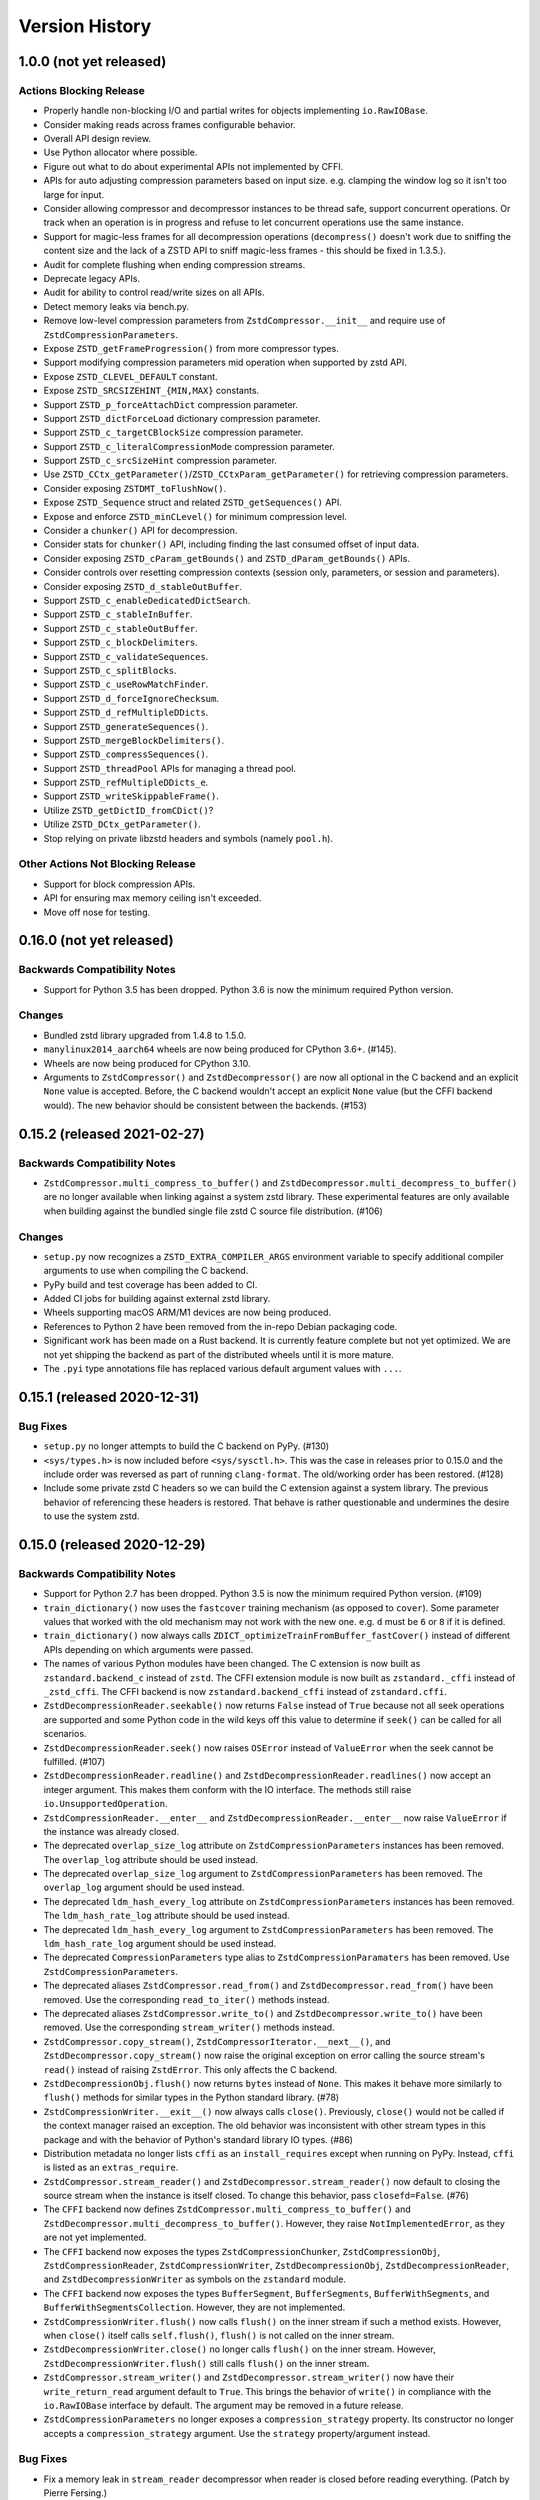 .. _news:

===============
Version History
===============

1.0.0 (not yet released)
========================

Actions Blocking Release
------------------------

* Properly handle non-blocking I/O and partial writes for objects implementing
  ``io.RawIOBase``.
* Consider making reads across frames configurable behavior.
* Overall API design review.
* Use Python allocator where possible.
* Figure out what to do about experimental APIs not implemented by CFFI.
* APIs for auto adjusting compression parameters based on input size. e.g.
  clamping the window log so it isn't too large for input.
* Consider allowing compressor and decompressor instances to be thread safe,
  support concurrent operations. Or track when an operation is in progress and
  refuse to let concurrent operations use the same instance.
* Support for magic-less frames for all decompression operations (``decompress()``
  doesn't work due to sniffing the content size and the lack of a ZSTD API to
  sniff magic-less frames - this should be fixed in 1.3.5.).
* Audit for complete flushing when ending compression streams.
* Deprecate legacy APIs.
* Audit for ability to control read/write sizes on all APIs.
* Detect memory leaks via bench.py.
* Remove low-level compression parameters from ``ZstdCompressor.__init__`` and
  require use of ``ZstdCompressionParameters``.
* Expose ``ZSTD_getFrameProgression()`` from more compressor types.
* Support modifying compression parameters mid operation when supported by
  zstd API.
* Expose ``ZSTD_CLEVEL_DEFAULT`` constant.
* Expose ``ZSTD_SRCSIZEHINT_{MIN,MAX}`` constants.
* Support ``ZSTD_p_forceAttachDict`` compression parameter.
* Support ``ZSTD_dictForceLoad`` dictionary compression parameter.
* Support ``ZSTD_c_targetCBlockSize`` compression parameter.
* Support ``ZSTD_c_literalCompressionMode`` compression parameter.
* Support ``ZSTD_c_srcSizeHint`` compression parameter.
* Use ``ZSTD_CCtx_getParameter()``/``ZSTD_CCtxParam_getParameter()`` for retrieving
  compression parameters.
* Consider exposing ``ZSTDMT_toFlushNow()``.
* Expose ``ZSTD_Sequence`` struct and related ``ZSTD_getSequences()`` API.
* Expose and enforce ``ZSTD_minCLevel()`` for minimum compression level.
* Consider a ``chunker()`` API for decompression.
* Consider stats for ``chunker()`` API, including finding the last consumed
  offset of input data.
* Consider exposing ``ZSTD_cParam_getBounds()`` and
  ``ZSTD_dParam_getBounds()`` APIs.
* Consider controls over resetting compression contexts (session only, parameters,
  or session and parameters).
* Consider exposing ``ZSTD_d_stableOutBuffer``.
* Support ``ZSTD_c_enableDedicatedDictSearch``.
* Support ``ZSTD_c_stableInBuffer``.
* Support ``ZSTD_c_stableOutBuffer``.
* Support ``ZSTD_c_blockDelimiters``.
* Support ``ZSTD_c_validateSequences``.
* Support ``ZSTD_c_splitBlocks``.
* Support ``ZSTD_c_useRowMatchFinder``.
* Support ``ZSTD_d_forceIgnoreChecksum``.
* Support ``ZSTD_d_refMultipleDDicts``.
* Support ``ZSTD_generateSequences()``.
* Support ``ZSTD_mergeBlockDelimiters()``.
* Support ``ZSTD_compressSequences()``.
* Support ``ZSTD_threadPool`` APIs for managing a thread pool.
* Support ``ZSTD_refMultipleDDicts_e``.
* Support ``ZSTD_writeSkippableFrame()``.
* Utilize ``ZSTD_getDictID_fromCDict()``?
* Utilize ``ZSTD_DCtx_getParameter()``.
* Stop relying on private libzstd headers and symbols (namely ``pool.h``).

Other Actions Not Blocking Release
---------------------------------------

* Support for block compression APIs.
* API for ensuring max memory ceiling isn't exceeded.
* Move off nose for testing.

0.16.0 (not yet released)
=========================

Backwards Compatibility Notes
-----------------------------

* Support for Python 3.5 has been dropped. Python 3.6 is now the
  minimum required Python version.

Changes
-------

* Bundled zstd library upgraded from 1.4.8 to 1.5.0.
* ``manylinux2014_aarch64`` wheels are now being produced for CPython 3.6+.
  (#145).
* Wheels are now being produced for CPython 3.10.
* Arguments to ``ZstdCompressor()`` and ``ZstdDecompressor()`` are now all
  optional in the C backend and an explicit ``None`` value is accepted. Before,
  the C backend wouldn't accept an explicit ``None`` value (but the CFFI
  backend would). The new behavior should be consistent between the backends.
  (#153)

0.15.2 (released 2021-02-27)
============================

Backwards Compatibility Notes
-----------------------------

* ``ZstdCompressor.multi_compress_to_buffer()`` and
  ``ZstdDecompressor.multi_decompress_to_buffer()`` are no longer
  available when linking against a system zstd library. These
  experimental features are only available when building against the
  bundled single file zstd C source file distribution. (#106)

Changes
-------

* ``setup.py`` now recognizes a ``ZSTD_EXTRA_COMPILER_ARGS``
  environment variable to specify additional compiler arguments
  to use when compiling the C backend.
* PyPy build and test coverage has been added to CI.
* Added CI jobs for building against external zstd library.
* Wheels supporting macOS ARM/M1 devices are now being produced.
* References to Python 2 have been removed from the in-repo Debian packaging
  code.
* Significant work has been made on a Rust backend. It is currently feature
  complete but not yet optimized. We are not yet shipping the backend as part
  of the distributed wheels until it is more mature.
* The ``.pyi`` type annotations file has replaced various default argument
  values with ``...``.

0.15.1 (released 2020-12-31)
============================

Bug Fixes
---------

* ``setup.py`` no longer attempts to build the C backend on PyPy. (#130)
* ``<sys/types.h>`` is now included before ``<sys/sysctl.h>``. This was
  the case in releases prior to 0.15.0 and the include order was reversed
  as part of running ``clang-format``. The old/working order has been
  restored. (#128)
* Include some private zstd C headers so we can build the C extension against
  a system library. The previous behavior of referencing these headers is
  restored. That behave is rather questionable and undermines the desire to
  use the system zstd.

0.15.0 (released 2020-12-29)
============================

Backwards Compatibility Notes
-----------------------------

* Support for Python 2.7 has been dropped. Python 3.5 is now the
  minimum required Python version. (#109)
* ``train_dictionary()`` now uses the ``fastcover`` training mechanism
  (as opposed to ``cover``). Some parameter values that worked with the old
  mechanism may not work with the new one. e.g. ``d`` must be ``6`` or ``8``
  if it is defined.
* ``train_dictionary()`` now always calls
  ``ZDICT_optimizeTrainFromBuffer_fastCover()`` instead of different APIs
  depending on which arguments were passed.
* The names of various Python modules have been changed. The C extension
  is now built as ``zstandard.backend_c`` instead of ``zstd``. The
  CFFI extension module is now built as ``zstandard._cffi`` instead of
  ``_zstd_cffi``. The CFFI backend is now ``zstandard.backend_cffi`` instead
  of ``zstandard.cffi``.
* ``ZstdDecompressionReader.seekable()`` now returns ``False`` instead of
  ``True`` because not all seek operations are supported and some Python
  code in the wild keys off this value to determine if ``seek()`` can be
  called for all scenarios.
* ``ZstdDecompressionReader.seek()`` now raises ``OSError`` instead of
  ``ValueError`` when the seek cannot be fulfilled. (#107)
* ``ZstdDecompressionReader.readline()`` and
  ``ZstdDecompressionReader.readlines()`` now accept an integer argument.
  This makes them conform with the IO interface. The methods still raise
  ``io.UnsupportedOperation``.
* ``ZstdCompressionReader.__enter__`` and ``ZstdDecompressionReader.__enter__``
  now raise ``ValueError`` if the instance was already closed.
* The deprecated ``overlap_size_log`` attribute on ``ZstdCompressionParameters``
  instances has been removed. The ``overlap_log`` attribute should be used
  instead.
* The deprecated ``overlap_size_log`` argument to ``ZstdCompressionParameters``
  has been removed. The ``overlap_log`` argument should be used instead.
* The deprecated ``ldm_hash_every_log`` attribute on
  ``ZstdCompressionParameters`` instances has been removed. The
  ``ldm_hash_rate_log`` attribute should be used instead.
* The deprecated ``ldm_hash_every_log`` argument to
  ``ZstdCompressionParameters`` has been removed. The ``ldm_hash_rate_log``
  argument should be used instead.
* The deprecated ``CompressionParameters`` type alias to
  ``ZstdCompressionParamaters`` has been removed. Use
  ``ZstdCompressionParameters``.
* The deprecated aliases ``ZstdCompressor.read_from()`` and
  ``ZstdDecompressor.read_from()`` have been removed. Use the corresponding
  ``read_to_iter()`` methods instead.
* The deprecated aliases ``ZstdCompressor.write_to()`` and
  ``ZstdDecompressor.write_to()`` have been removed. Use the corresponding
  ``stream_writer()`` methods instead.
* ``ZstdCompressor.copy_stream()``, ``ZstdCompressorIterator.__next__()``,
  and ``ZstdDecompressor.copy_stream()`` now raise the original exception
  on error calling the source stream's ``read()`` instead of raising
  ``ZstdError``. This only affects the C backend.
* ``ZstdDecompressionObj.flush()`` now returns ``bytes`` instead of
  ``None``. This makes it behave more similarly to ``flush()`` methods
  for similar types in the Python standard library. (#78)
* ``ZstdCompressionWriter.__exit__()`` now always calls ``close()``.
  Previously, ``close()`` would not be called if the context manager
  raised an exception. The old behavior was inconsistent with other
  stream types in this package and with the behavior of Python's
  standard library IO types. (#86)
* Distribution metadata no longer lists ``cffi`` as an ``install_requires``
  except when running on PyPy. Instead, ``cffi`` is listed as an
  ``extras_require``.
* ``ZstdCompressor.stream_reader()`` and ``ZstdDecompressor.stream_reader()``
  now default to closing the source stream when the instance is itself
  closed. To change this behavior, pass ``closefd=False``. (#76)
* The ``CFFI`` backend now defines
  ``ZstdCompressor.multi_compress_to_buffer()`` and
  ``ZstdDecompressor.multi_decompress_to_buffer()``. However, they
  raise ``NotImplementedError``, as they are not yet implemented.
* The ``CFFI`` backend now exposes the types ``ZstdCompressionChunker``,
  ``ZstdCompressionObj``, ``ZstdCompressionReader``,
  ``ZstdCompressionWriter``, ``ZstdDecompressionObj``,
  ``ZstdDecompressionReader``, and ``ZstdDecompressionWriter`` as
  symbols on the ``zstandard`` module.
* The ``CFFI`` backend now exposes the types ``BufferSegment``,
  ``BufferSegments``, ``BufferWithSegments``, and
  ``BufferWithSegmentsCollection``. However, they are not implemented.
* ``ZstdCompressionWriter.flush()`` now calls ``flush()`` on the inner stream
  if such a method exists. However, when ``close()`` itself calls
  ``self.flush()``, ``flush()`` is not called on the inner stream.
* ``ZstdDecompressionWriter.close()`` no longer calls ``flush()`` on
  the inner stream. However, ``ZstdDecompressionWriter.flush()`` still
  calls ``flush()`` on the inner stream.
* ``ZstdCompressor.stream_writer()`` and ``ZstdDecompressor.stream_writer()``
  now have their ``write_return_read`` argument default to ``True``.
  This brings the behavior of ``write()`` in compliance with the
  ``io.RawIOBase`` interface by default. The argument may be removed
  in a future release.
* ``ZstdCompressionParameters`` no longer exposes a ``compression_strategy``
  property. Its constructor no longer accepts a ``compression_strategy``
  argument. Use the ``strategy`` property/argument instead.

Bug Fixes
---------

* Fix a memory leak in ``stream_reader`` decompressor when reader is closed
  before reading everything. (Patch by Pierre Fersing.)
* The C backend now properly checks for errors after calling IO methods
  on inner streams in various methods. ``ZstdCompressionWriter.write()``
  now catches exceptions when calling the inner stream's ``write()``.
  ``ZstdCompressionWriter.flush()`` on inner stream's ``write()``.
  ``ZstdCompressor.copy_stream()`` on dest stream's ``write()``.
  ``ZstdDecompressionWriter.write()`` on inner stream's ``write()``.
  ``ZstdDecompressor.copy_stream()`` on dest stream's ``write()``. (#102)

Changes
-------

* Bundled zstandard library upgraded from 1.4.5 to 1.4.8.
* The bundled zstandard library is now using the single C source file
  distribution. The 2 main header files are still present, as these are
  needed by CFFI to generate the CFFI bindings.
* ``PyBuffer`` instances are no longer checked to be C contiguous and
  have a single dimension. The former was redundant with what
  ``PyArg_ParseTuple()`` already did and the latter is not necessary
  in practice because very few extension modules create buffers with
  more than 1 dimension. (#124)
* Added Python typing stub file for the ``zstandard`` module. (#120)
* The ``make_cffi.py`` script should now respect the ``CC`` environment
  variable for locating the compiler. (#103)
* CI now properly uses the ``cffi`` backend when running all tests.
* ``train_dictionary()`` has been rewritten to use the ``fastcover`` APIs
  and to consistently call ``ZDICT_optimizeTrainFromBuffer_fastCover()``
  instead of different C APIs depending on what arguments were passed.
  The function also now accepts arguments ``f``, ``split_point``, and
  ``accel``, which are parameters unique to ``fastcover``.
* CI now tests and builds wheels for Python 3.9.
* ``zstd.c`` file renamed to ``c-ext/backend_c.c``.
* All built/installed Python modules are now in the ``zstandard``
  package. Previously, there were modules in other packages. (#115)
* C source code is now automatically formatted with ``clang-format``.
* ``ZstdCompressor.stream_writer()``, ``ZstdCompressor.stream_reader()``,
  ``ZstdDecompressor.stream_writer()``, and
  ``ZstdDecompressor.stream_reader()`` now accept a ``closefd``
  argument to control whether the underlying stream should be closed
  when the ``ZstdCompressionWriter``, ``ZstdCompressReader``,
  ``ZstdDecompressionWriter``, or ``ZstdDecompressionReader`` is closed.
  (#76)
* There is now a ``zstandard.open()`` function for returning a file
  object with zstd (de)compression. (#64)
* The ``zstandard`` module now exposes a ``backend_features``
  attribute containing a set of strings denoting optional features
  present in that backend. This can be used to sniff feature support
  by performing a string lookup instead of sniffing for API presence
  or behavior.
* Python docstrings have been moved from the C backend to the CFFI
  backend. Sphinx docs have been updated to generate API documentation
  via the CFFI backend. Documentation for Python APIs is now fully
  defined via Python docstrings instead of spread across Sphinx ReST
  files and source code.
* ``ZstdCompressionParameters`` now exposes a ``strategy`` property.
* There are now ``compress()`` and ``decompress()`` convenience functions
  on the ``zstandard`` module. These are simply wrappers around the
  corresponding APIs on ``ZstdCompressor`` and ``ZstdDecompressor``.

0.14.1 (released 2020-12-05)
============================

Changes
-------

* Python 3.9 wheels are now provided.

0.14.0 (released 2020-06-13)
============================

Backwards Compatibility Notes
-----------------------------

* This will likely be the final version supporting Python 2.7. Future
  releases will likely only work on Python 3.5+. See #109 for more
  context.
* There is a significant possibility that future versions will use
  Rust - instead of C - for compiled code. See #110 for more context.

Bug Fixes
---------

* Some internal fields of C structs are now explicitly initialized.
  (Possible fix for #105.)
* The ``make_cffi.py`` script used to build the CFFI bindings now
  calls ``distutils.sysconfig.customize_compiler()`` so compiler
  customizations (such as honoring the ``CC`` environment variable)
  are performed. Patch by @Arfrever. (#103)
* The ``make_cffi.py`` script now sets ``LC_ALL=C`` when invoking
  the preprocessor in an attempt to normalize output to ASCII. (#95)

Changes
-------

* Bundled zstandard library upgraded from 1.4.4 to 1.4.5.
* ``setup.py`` is now executable.
* Python code reformatted with black using 80 character line lengths.

0.13.0 (released 2019-12-28)
============================

Changes
-------

* ``pytest-xdist`` ``pytest`` extension is now installed so tests can be
  run in parallel.
* CI now builds ``manylinux2010`` and ``manylinux2014`` binary wheels
  instead of a mix of ``manylinux2010`` and ``manylinux1``.
* Official support for Python 3.8 has been added.
* Bundled zstandard library upgraded from 1.4.3 to 1.4.4.
* Python code has been reformatted with black.

0.12.0 (released 2019-09-15)
============================

Backwards Compatibility Notes
-----------------------------

* Support for Python 3.4 has been dropped since Python 3.4 is no longer
  a supported Python version upstream. (But it will likely continue to
  work until Python 2.7 support is dropped and we port to Python 3.5+
  APIs.)

Bug Fixes
---------

* Fix ``ZstdDecompressor.__init__`` on 64-bit big-endian systems (#91).
* Fix memory leak in ``ZstdDecompressionReader.seek()`` (#82).

Changes
-------

* CI transitioned to Azure Pipelines (from AppVeyor and Travis CI).
* Switched to ``pytest`` for running tests (from ``nose``).
* Bundled zstandard library upgraded from 1.3.8 to 1.4.3.

0.11.1 (released 2019-05-14)
============================

* Fix memory leak in ``ZstdDecompressionReader.seek()`` (#82).

0.11.0 (released 2019-02-24)
============================

Backwards Compatibility Notes
-----------------------------

* ``ZstdDecompressor.read()`` now allows reading sizes of ``-1`` or ``0``
  and defaults to ``-1``, per the documented behavior of
  ``io.RawIOBase.read()``. Previously, we required an argument that was
  a positive value.
* The ``readline()``, ``readlines()``, ``__iter__``, and ``__next__`` methods
  of ``ZstdDecompressionReader()`` now raise ``io.UnsupportedOperation``
  instead of ``NotImplementedError``.
* ``ZstdDecompressor.stream_reader()`` now accepts a ``read_across_frames``
  argument. The default value will likely be changed in a future release
  and consumers are advised to pass the argument to avoid unwanted change
  of behavior in the future.
* ``setup.py`` now always disables the CFFI backend if the installed
  CFFI package does not meet the minimum version requirements. Before, it was
  possible for the CFFI backend to be generated and a run-time error to
  occur.
* In the CFFI backend, ``CompressionReader`` and ``DecompressionReader``
  were renamed to ``ZstdCompressionReader`` and ``ZstdDecompressionReader``,
  respectively so naming is identical to the C extension. This should have
  no meaningful end-user impact, as instances aren't meant to be
  constructed directly.
* ``ZstdDecompressor.stream_writer()`` now accepts a ``write_return_read``
  argument to control whether ``write()`` returns the number of bytes
  read from the source / written to the decompressor. It defaults to off,
  which preserves the existing behavior of returning the number of bytes
  emitted from the decompressor. The default will change in a future release
  so behavior aligns with the specified behavior of ``io.RawIOBase``.
* ``ZstdDecompressionWriter.__exit__`` now calls ``self.close()``. This
  will result in that stream plus the underlying stream being closed as
  well. If this behavior is not desirable, do not use instances as
  context managers.
* ``ZstdCompressor.stream_writer()`` now accepts a ``write_return_read``
  argument to control whether ``write()`` returns the number of bytes read
  from the source / written to the compressor. It defaults to off, which
  preserves the existing behavior of returning the number of bytes emitted
  from the compressor. The default will change in a future release so
  behavior aligns with the specified behavior of ``io.RawIOBase``.
* ``ZstdCompressionWriter.__exit__`` now calls ``self.close()``. This will
  result in that stream plus any underlying stream being closed as well. If
  this behavior is not desirable, do not use instances as context managers.
* ``ZstdDecompressionWriter`` no longer requires being used as a context
  manager (#57).
* ``ZstdCompressionWriter`` no longer requires being used as a context
  manager (#57).
* The ``overlap_size_log`` attribute on ``CompressionParameters`` instances
  has been deprecated and will be removed in a future release. The
  ``overlap_log`` attribute should be used instead.
* The ``overlap_size_log`` argument to ``CompressionParameters`` has been
  deprecated and will be removed in a future release. The ``overlap_log``
  argument should be used instead.
* The ``ldm_hash_every_log`` attribute on ``CompressionParameters`` instances
  has been deprecated and will be removed in a future release. The
  ``ldm_hash_rate_log`` attribute should be used instead.
* The ``ldm_hash_every_log`` argument to ``CompressionParameters`` has been
  deprecated and will be removed in a future release. The ``ldm_hash_rate_log``
  argument should be used instead.
* The ``compression_strategy`` argument to ``CompressionParameters`` has been
  deprecated and will be removed in a future release. The ``strategy``
  argument should be used instead.
* The ``SEARCHLENGTH_MIN`` and ``SEARCHLENGTH_MAX`` constants are deprecated
  and will be removed in a future release. Use ``MINMATCH_MIN`` and
  ``MINMATCH_MAX`` instead.
* The ``zstd_cffi`` module has been renamed to ``zstandard.cffi``. As had
  been documented in the ``README`` file since the ``0.9.0`` release, the
  module should not be imported directly at its new location. Instead,
  ``import zstandard`` to cause an appropriate backend module to be loaded
  automatically.

Bug Fixes
---------

* CFFI backend could encounter a failure when sending an empty chunk into
  ``ZstdDecompressionObj.decompress()``. The issue has been fixed.
* CFFI backend could encounter an error when calling
  ``ZstdDecompressionReader.read()`` if there was data remaining in an
  internal buffer. The issue has been fixed. (#71)

Changes
-------

* ``ZstDecompressionObj.decompress()`` now properly handles empty inputs in
  the CFFI backend.
* ``ZstdCompressionReader`` now implements ``read1()`` and ``readinto1()``.
  These are part of the ``io.BufferedIOBase`` interface.
* ``ZstdCompressionReader`` has gained a ``readinto(b)`` method for reading
  compressed output into an existing buffer.
* ``ZstdCompressionReader.read()`` now defaults to ``size=-1`` and accepts
  read sizes of ``-1`` and ``0``. The new behavior aligns with the documented
  behavior of ``io.RawIOBase``.
* ``ZstdCompressionReader`` now implements ``readall()``. Previously, this
  method raised ``NotImplementedError``.
* ``ZstdDecompressionReader`` now implements ``read1()`` and ``readinto1()``.
  These are part of the ``io.BufferedIOBase`` interface.
* ``ZstdDecompressionReader.read()`` now defaults to ``size=-1`` and accepts
  read sizes of ``-1`` and ``0``. The new behavior aligns with the documented
  behavior of ``io.RawIOBase``.
* ``ZstdDecompressionReader()`` now implements ``readall()``. Previously, this
  method raised ``NotImplementedError``.
* The ``readline()``, ``readlines()``, ``__iter__``, and ``__next__`` methods
  of ``ZstdDecompressionReader()`` now raise ``io.UnsupportedOperation``
  instead of ``NotImplementedError``. This reflects a decision to never
  implement text-based I/O on (de)compressors and keep the low-level API
  operating in the binary domain. (#13)
* ``README.rst`` now documented how to achieve linewise iteration using
  an ``io.TextIOWrapper`` with a ``ZstdDecompressionReader``.
* ``ZstdDecompressionReader`` has gained a ``readinto(b)`` method for
  reading decompressed output into an existing buffer. This allows chaining
  to an ``io.TextIOWrapper`` on Python 3 without using an ``io.BufferedReader``.
* ``ZstdDecompressor.stream_reader()`` now accepts a ``read_across_frames``
  argument to control behavior when the input data has multiple zstd
  *frames*. When ``False`` (the default for backwards compatibility), a
  ``read()`` will stop when the end of a zstd *frame* is encountered. When
  ``True``, ``read()`` can potentially return data spanning multiple zstd
  *frames*. The default will likely be changed to ``True`` in a future
  release.
* ``setup.py`` now performs CFFI version sniffing and disables the CFFI
  backend if CFFI is too old. Previously, we only used ``install_requires``
  to enforce the CFFI version and not all build modes would properly enforce
  the minimum CFFI version. (#69)
* CFFI's ``ZstdDecompressionReader.read()`` now properly handles data
  remaining in any internal buffer. Before, repeated ``read()`` could
  result in *random* errors. (#71)
* Upgraded various Python packages in CI environment.
* Upgrade to hypothesis 4.5.11.
* In the CFFI backend, ``CompressionReader`` and ``DecompressionReader``
  were renamed to ``ZstdCompressionReader`` and ``ZstdDecompressionReader``,
  respectively.
* ``ZstdDecompressor.stream_writer()`` now accepts a ``write_return_read``
  argument to control whether ``write()`` returns the number of bytes read
  from the source. It defaults to ``False`` to preserve backwards
  compatibility.
* ``ZstdDecompressor.stream_writer()`` now implements the ``io.RawIOBase``
  interface and behaves as a proper stream object.
* ``ZstdCompressor.stream_writer()`` now accepts a ``write_return_read``
  argument to control whether ``write()`` returns the number of bytes read
  from the source. It defaults to ``False`` to preserve backwards
  compatibility.
* ``ZstdCompressionWriter`` now implements the ``io.RawIOBase`` interface and
  behaves as a proper stream object. ``close()`` will now close the stream
  and the underlying stream (if possible). ``__exit__`` will now call
  ``close()``. Methods like ``writable()`` and ``fileno()`` are implemented.
* ``ZstdDecompressionWriter`` no longer must be used as a context manager.
* ``ZstdCompressionWriter`` no longer must be used as a context manager.
  When not using as a context manager, it is important to call
  ``flush(FRAME_FRAME)`` or the compression stream won't be properly
  terminated and decoders may complain about malformed input.
* ``ZstdCompressionWriter.flush()`` (what is returned from
  ``ZstdCompressor.stream_writer()``) now accepts an argument controlling the
  flush behavior. Its value can be one of the new constants
  ``FLUSH_BLOCK`` or ``FLUSH_FRAME``.
* ``ZstdDecompressionObj`` instances now have a ``flush([length=None])`` method.
  This provides parity with standard library equivalent types. (#65)
* ``CompressionParameters`` no longer redundantly store individual compression
  parameters on each instance. Instead, compression parameters are stored inside
  the underlying ``ZSTD_CCtx_params`` instance. Attributes for obtaining
  parameters are now properties rather than instance variables.
* Exposed the ``STRATEGY_BTULTRA2`` constant.
* ``CompressionParameters`` instances now expose an ``overlap_log`` attribute.
  This behaves identically to the ``overlap_size_log`` attribute.
* ``CompressionParameters()`` now accepts an ``overlap_log`` argument that
  behaves identically to the ``overlap_size_log`` argument. An error will be
  raised if both arguments are specified.
* ``CompressionParameters`` instances now expose an ``ldm_hash_rate_log``
  attribute. This behaves identically to the ``ldm_hash_every_log`` attribute.
* ``CompressionParameters()`` now accepts a ``ldm_hash_rate_log`` argument that
  behaves identically to the ``ldm_hash_every_log`` argument. An error will be
  raised if both arguments are specified.
* ``CompressionParameters()`` now accepts a ``strategy`` argument that behaves
  identically to the ``compression_strategy`` argument. An error will be raised
  if both arguments are specified.
* The ``MINMATCH_MIN`` and ``MINMATCH_MAX`` constants were added. They are
  semantically equivalent to the old ``SEARCHLENGTH_MIN`` and
  ``SEARCHLENGTH_MAX`` constants.
* Bundled zstandard library upgraded from 1.3.7 to 1.3.8.
* ``setup.py`` denotes support for Python 3.7 (Python 3.7 was supported and
  tested in the 0.10 release).
* ``zstd_cffi`` module has been renamed to ``zstandard.cffi``.
* ``ZstdCompressor.stream_writer()`` now reuses a buffer in order to avoid
  allocating a new buffer for every operation. This should result in faster
  performance in cases where ``write()`` or ``flush()`` are being called
  frequently. (#62)
* Bundled zstandard library upgraded from 1.3.6 to 1.3.7.

0.10.2 (released 2018-11-03)
============================

Bug Fixes
---------

* ``zstd_cffi.py`` added to ``setup.py`` (#60).

Changes
-------

* Change some integer casts to avoid ``ssize_t`` (#61).

0.10.1 (released 2018-10-08)
============================

Backwards Compatibility Notes
-----------------------------

* ``ZstdCompressor.stream_reader().closed`` is now a property instead of a
  method (#58).
* ``ZstdDecompressor.stream_reader().closed`` is now a property instead of a
  method (#58).

Changes
-------

* Stop attempting to package Python 3.6 for Miniconda. The latest version of
  Miniconda is using Python 3.7. The Python 3.6 Miniconda packages were a lie
  since this were built against Python 3.7.
* ``ZstdCompressor.stream_reader()``'s and ``ZstdDecompressor.stream_reader()``'s
  ``closed`` attribute is now a read-only property instead of a method. This now
  properly matches the ``IOBase`` API and allows instances to be used in more
  places that accept ``IOBase`` instances.

0.10.0 (released 2018-10-08)
============================

Backwards Compatibility Notes
-----------------------------

* ``ZstdDecompressor.stream_reader().read()`` now consistently requires an
  argument in both the C and CFFI backends. Before, the CFFI implementation
  would assume a default value of ``-1``, which was later rejected.
* The ``compress_literals`` argument and attribute has been removed from
  ``zstd.ZstdCompressionParameters`` because it was removed by the zstd 1.3.5
  API.
* ``ZSTD_CCtx_setParametersUsingCCtxParams()`` is no longer called on every
  operation performed against ``ZstdCompressor`` instances. The reason for this
  change is that the zstd 1.3.5 API no longer allows this without calling
  ``ZSTD_CCtx_resetParameters()`` first. But if we called
  ``ZSTD_CCtx_resetParameters()`` on every operation, we'd have to redo
  potentially expensive setup when using dictionaries. We now call
  ``ZSTD_CCtx_reset()`` on every operation and don't attempt to change
  compression parameters.
* Objects returned by ``ZstdCompressor.stream_reader()`` no longer need to be
  used as a context manager. The context manager interface still exists and its
  behavior is unchanged.
* Objects returned by ``ZstdDecompressor.stream_reader()`` no longer need to be
  used as a context manager. The context manager interface still exists and its
  behavior is unchanged.

Bug Fixes
---------

* ``ZstdDecompressor.decompressobj().decompress()`` should now return all data
  from internal buffers in more scenarios. Before, it was possible for data to
  remain in internal buffers. This data would be emitted on a subsequent call
  to ``decompress()``. The overall output stream would still be valid. But if
  callers were expecting input data to exactly map to output data (say the
  producer had used ``flush(COMPRESSOBJ_FLUSH_BLOCK)`` and was attempting to
  map input chunks to output chunks), then the previous behavior would be
  wrong. The new behavior is such that output from
  ``flush(COMPRESSOBJ_FLUSH_BLOCK)`` fed into ``decompressobj().decompress()``
  should produce all available compressed input.
* ``ZstdDecompressor.stream_reader().read()`` should no longer segfault after
  a previous context manager resulted in error (#56).
* ``ZstdCompressor.compressobj().flush(COMPRESSOBJ_FLUSH_BLOCK)`` now returns
  all data necessary to flush a block. Before, it was possible for the
  ``flush()`` to not emit all data necessary to fully represent a block. This
  would mean decompressors wouldn't be able to decompress all data that had been
  fed into the compressor and ``flush()``'ed. (#55).

New Features
------------

* New module constants ``BLOCKSIZELOG_MAX``, ``BLOCKSIZE_MAX``,
  ``TARGETLENGTH_MAX`` that expose constants from libzstd.
* New ``ZstdCompressor.chunker()`` API for manually feeding data into a
  compressor and emitting chunks of a fixed size. Like ``compressobj()``, the
  API doesn't impose restrictions on the input or output types for the
  data streams. Unlike ``compressobj()``, it ensures output chunks are of a
  fixed size. This makes this API useful when the compressed output is being
  fed into an I/O layer, where uniform write sizes are useful.
* ``ZstdCompressor.stream_reader()`` no longer needs to be used as a context
  manager (#34).
* ``ZstdDecompressor.stream_reader()`` no longer needs to be used as a context
  manager (#34).
* Bundled zstandard library upgraded from 1.3.4 to 1.3.6.

Changes
-------

* Added ``zstd_cffi.py`` and ``NEWS.rst`` to ``MANIFEST.in``.
* ``zstandard.__version__`` is now defined (#50).
* Upgrade pip, setuptools, wheel, and cibuildwheel packages to latest versions.
* Upgrade various packages used in CI to latest versions. Notably tox (in
  order to support Python 3.7).
* Use relative paths in setup.py to appease Python 3.7 (#51).
* Added CI for Python 3.7.

0.9.1 (released 2018-06-04)
===========================

* Debian packaging support.
* Fix typo in setup.py (#44).
* Support building with mingw compiler (#46).

0.9.0 (released 2018-04-08)
===========================

Backwards Compatibility Notes
-----------------------------

* CFFI 1.11 or newer is now required (previous requirement was 1.8).
* The primary module is now ``zstandard``. Please change imports of ``zstd``
  and ``zstd_cffi`` to ``import zstandard``. See the README for more. Support
  for importing the old names will be dropped in the next release.
* ``ZstdCompressor.read_from()`` and ``ZstdDecompressor.read_from()`` have
  been renamed to ``read_to_iter()``. ``read_from()`` is aliased to the new
  name and will be deleted in a future release.
* Support for Python 2.6 has been removed.
* Support for Python 3.3 has been removed.
* The ``selectivity`` argument to ``train_dictionary()`` has been removed, as
  the feature disappeared from zstd 1.3.
* Support for legacy dictionaries has been removed. Cover dictionaries are now
  the default. ``train_cover_dictionary()`` has effectively been renamed to
  ``train_dictionary()``.
* The ``allow_empty`` argument from ``ZstdCompressor.compress()`` has been
  deleted and the method now allows empty inputs to be compressed by default.
* ``estimate_compression_context_size()`` has been removed. Use
  ``CompressionParameters.estimated_compression_context_size()`` instead.
* ``get_compression_parameters()`` has been removed. Use
  ``CompressionParameters.from_level()`` instead.
* The arguments to ``CompressionParameters.__init__()`` have changed. If you
  were using positional arguments before, the positions now map to different
  arguments. It is recommended to use keyword arguments to construct
  ``CompressionParameters`` instances.
* ``TARGETLENGTH_MAX`` constant has been removed (it disappeared from zstandard
  1.3.4).
* ``ZstdCompressor.write_to()`` and ``ZstdDecompressor.write_to()`` have been
  renamed to ``ZstdCompressor.stream_writer()`` and
  ``ZstdDecompressor.stream_writer()``, respectively. The old names are still
  aliased, but will be removed in the next major release.
* Content sizes are written into frame headers by default
  (``ZstdCompressor(write_content_size=True)`` is now the default).
* ``CompressionParameters`` has been renamed to ``ZstdCompressionParameters``
  for consistency with other types. The old name is an alias and will be removed
  in the next major release.

Bug Fixes
---------

* Fixed memory leak in ``ZstdCompressor.copy_stream()`` (#40) (from 0.8.2).
* Fixed memory leak in ``ZstdDecompressor.copy_stream()`` (#35) (from 0.8.2).
* Fixed memory leak of ``ZSTD_DDict`` instances in CFFI's ``ZstdDecompressor``.

New Features
------------

* Bundled zstandard library upgraded from 1.1.3 to 1.3.4. This delivers various
  bug fixes and performance improvements. It also gives us access to newer
  features.
* Support for negative compression levels.
* Support for *long distance matching* (facilitates compression ratios that approach
  LZMA).
* Supporting for reading empty zstandard frames (with an embedded content size
  of 0).
* Support for writing and partial support for reading zstandard frames without a
  magic header.
* New ``stream_reader()`` API that exposes the ``io.RawIOBase`` interface (allows
  you to ``.read()`` from a file-like object).
* Several minor features, bug fixes, and performance enhancements.
* Wheels for Linux and macOS are now provided with releases.

Changes
-------

* Functions accepting bytes data now use the buffer protocol and can accept
  more types (like ``memoryview`` and ``bytearray``) (#26).
* Add #includes so compilation on OS X and BSDs works (#20).
* New ``ZstdDecompressor.stream_reader()`` API to obtain a read-only i/o stream
  of decompressed data for a source.
* New ``ZstdCompressor.stream_reader()`` API to obtain a read-only i/o stream of
  compressed data for a source.
* Renamed ``ZstdDecompressor.read_from()`` to ``ZstdDecompressor.read_to_iter()``.
  The old name is still available.
* Renamed ``ZstdCompressor.read_from()`` to ``ZstdCompressor.read_to_iter()``.
  ``read_from()`` is still available at its old location.
* Introduce the ``zstandard`` module to import and re-export the C or CFFI
  *backend* as appropriate. Behavior can be controlled via the
  ``PYTHON_ZSTANDARD_IMPORT_POLICY`` environment variable. See README for
  usage info.
* Vendored version of zstd upgraded to 1.3.4.
* Added module constants ``CONTENTSIZE_UNKNOWN`` and ``CONTENTSIZE_ERROR``.
* Add ``STRATEGY_BTULTRA`` compression strategy constant.
* Switch from deprecated ``ZSTD_getDecompressedSize()`` to
  ``ZSTD_getFrameContentSize()`` replacement.
* ``ZstdCompressor.compress()`` can now compress empty inputs without requiring
  special handling.
* ``ZstdCompressor`` and ``ZstdDecompressor`` now have a ``memory_size()``
  method for determining the current memory utilization of the underlying zstd
  primitive.
* ``train_dictionary()`` has new arguments and functionality for trying multiple
  variations of COVER parameters and selecting the best one.
* Added module constants ``LDM_MINMATCH_MIN``, ``LDM_MINMATCH_MAX``, and
  ``LDM_BUCKETSIZELOG_MAX``.
* Converted all consumers to the zstandard *new advanced API*, which uses
  ``ZSTD_compress_generic()``
* ``CompressionParameters.__init__`` now accepts several more arguments,
  including support for *long distance matching*.
* ``ZstdCompressionDict.__init__`` now accepts a ``dict_type`` argument that
  controls how the dictionary should be interpreted. This can be used to
  force the use of *content-only* dictionaries or to require the presence
  of the dictionary magic header.
* ``ZstdCompressionDict.precompute_compress()`` can be used to precompute the
  compression dictionary so it can efficiently be used with multiple
  ``ZstdCompressor`` instances.
* Digested dictionaries are now stored in ``ZstdCompressionDict`` instances,
  created automatically on first use, and automatically reused by all
  ``ZstdDecompressor`` instances bound to that dictionary.
* All meaningful functions now accept keyword arguments.
* ``ZstdDecompressor.decompressobj()`` now accepts a ``write_size`` argument
  to control how much work to perform on every decompressor invocation.
* ``ZstdCompressor.write_to()`` now exposes a ``tell()``, which exposes the
  total number of bytes written so far.
* ``ZstdDecompressor.stream_reader()`` now supports ``seek()`` when moving
  forward in the stream.
* Removed ``TARGETLENGTH_MAX`` constant.
* Added ``frame_header_size(data)`` function.
* Added ``frame_content_size(data)`` function.
* Consumers of ``ZSTD_decompress*`` have been switched to the new *advanced
  decompression* API.
* ``ZstdCompressor`` and ``ZstdCompressionParams`` can now be constructed with
  negative compression levels.
* ``ZstdDecompressor`` now accepts a ``max_window_size`` argument to limit the
  amount of memory required for decompression operations.
* ``FORMAT_ZSTD1`` and ``FORMAT_ZSTD1_MAGICLESS`` constants to be used with
  the ``format`` compression parameter to control whether the frame magic
  header is written.
* ``ZstdDecompressor`` now accepts a ``format`` argument to control the
  expected frame format.
* ``ZstdCompressor`` now has a ``frame_progression()`` method to return
  information about the current compression operation.
* Error messages in CFFI no longer have ``b''`` literals.
* Compiler warnings and underlying overflow issues on 32-bit platforms have been
  fixed.
* Builds in CI now build with compiler warnings as errors. This should hopefully
  fix new compiler warnings from being introduced.
* Make ``ZstdCompressor(write_content_size=True)`` and
  ``CompressionParameters(write_content_size=True)`` the default.
* ``CompressionParameters`` has been renamed to ``ZstdCompressionParameters``.

0.8.2 (released 2018-02-22)
---------------------------

* Fixed memory leak in ``ZstdCompressor.copy_stream()`` (#40).
* Fixed memory leak in ``ZstdDecompressor.copy_stream()`` (#35).

0.8.1 (released 2017-04-08)
---------------------------

* Add #includes so compilation on OS X and BSDs works (#20).

0.8.0 (released 2017-03-08)
===========================

* CompressionParameters now has a estimated_compression_context_size() method.
  zstd.estimate_compression_context_size() is now deprecated and slated for
  removal.
* Implemented a lot of fuzzing tests.
* CompressionParameters instances now perform extra validation by calling
  ZSTD_checkCParams() at construction time.
* multi_compress_to_buffer() API for compressing multiple inputs as a
  single operation, as efficiently as possible.
* ZSTD_CStream instances are now used across multiple operations on
  ZstdCompressor instances, resulting in much better performance for
  APIs that do streaming.
* ZSTD_DStream instances are now used across multiple operations on
  ZstdDecompressor instances, resulting in much better performance for
  APIs that do streaming.
* train_dictionary() now releases the GIL.
* Support for training dictionaries using the COVER algorithm.
* multi_decompress_to_buffer() API for decompressing multiple frames as a
  single operation, as efficiently as possible.
* Support for multi-threaded compression.
* Disable deprecation warnings when compiling CFFI module.
* Fixed memory leak in train_dictionary().
* Removed DictParameters type.
* train_dictionary() now accepts keyword arguments instead of a
  DictParameters instance to control dictionary generation.

0.7.0 (released 2017-02-07)
===========================

* Added zstd.get_frame_parameters() to obtain info about a zstd frame.
* Added ZstdDecompressor.decompress_content_dict_chain() for efficient
  decompression of *content-only dictionary chains*.
* CFFI module fully implemented; all tests run against both C extension and
  CFFI implementation.
* Vendored version of zstd updated to 1.1.3.
* Use ZstdDecompressor.decompress() now uses ZSTD_createDDict_byReference()
  to avoid extra memory allocation of dict data.
* Add function names to error messages (by using ":name" in PyArg_Parse*
  functions).
* Reuse decompression context across operations. Previously, we created a
  new ZSTD_DCtx for each decompress(). This was measured to slow down
  decompression by 40-200MB/s. The API guarantees say ZstdDecompressor
  is not thread safe. So we reuse the ZSTD_DCtx across operations and make
  things faster in the process.
* ZstdCompressor.write_to()'s compress() and flush() methods now return number
  of bytes written.
* ZstdDecompressor.write_to()'s write() method now returns the number of bytes
  written to the underlying output object.
* CompressionParameters instances now expose their values as attributes.
* CompressionParameters instances no longer are subscriptable nor behave
  as tuples (backwards incompatible). Use attributes to obtain values.
* DictParameters instances now expose their values as attributes.

0.6.0 (released 2017-01-14)
===========================

* Support for legacy zstd protocols (build time opt in feature).
* Automation improvements to test against Python 3.6, latest versions
  of Tox, more deterministic AppVeyor behavior.
* CFFI "parser" improved to use a compiler preprocessor instead of rewriting
  source code manually.
* Vendored version of zstd updated to 1.1.2.
* Documentation improvements.
* Introduce a bench.py script for performing (crude) benchmarks.
* ZSTD_CCtx instances are now reused across multiple compress() operations.
* ZstdCompressor.write_to() now has a flush() method.
* ZstdCompressor.compressobj()'s flush() method now accepts an argument to
  flush a block (as opposed to ending the stream).
* Disallow compress(b'') when writing content sizes by default (issue #11).

0.5.2 (released 2016-11-12)
===========================

* more packaging fixes for source distribution

0.5.1 (released 2016-11-12)
===========================

* setup_zstd.py is included in the source distribution

0.5.0 (released 2016-11-10)
===========================

* Vendored version of zstd updated to 1.1.1.
* Continuous integration for Python 3.6 and 3.7
* Continuous integration for Conda
* Added compression and decompression APIs providing similar interfaces
  to the standard library ``zlib`` and ``bz2`` modules. This allows
  coding to a common interface.
* ``zstd.__version__`` is now defined.
* ``read_from()`` on various APIs now accepts objects implementing the buffer
  protocol.
* ``read_from()`` has gained a ``skip_bytes`` argument. This allows callers
  to pass in an existing buffer with a header without having to create a
  slice or a new object.
* Implemented ``ZstdCompressionDict.as_bytes()``.
* Python's memory allocator is now used instead of ``malloc()``.
* Low-level zstd data structures are reused in more instances, cutting down
  on overhead for certain operations.
* ``distutils`` boilerplate for obtaining an ``Extension`` instance
  has now been refactored into a standalone ``setup_zstd.py`` file. This
  allows other projects with ``setup.py`` files to reuse the
  ``distutils`` code for this project without copying code.
* The monolithic ``zstd.c`` file has been split into a header file defining
  types and separate ``.c`` source files for the implementation.

Older History
=============

2016-08-31 - Zstandard 1.0.0 is released and Gregory starts hacking on a
Python extension for use by the Mercurial project. A very hacky prototype
is sent to the mercurial-devel list for RFC.

2016-09-03 - Most functionality from Zstandard C API implemented. Source
code published on https://github.com/indygreg/python-zstandard. Travis-CI
automation configured. 0.0.1 release on PyPI.

2016-09-05 - After the API was rounded out a bit and support for Python
2.6 and 2.7 was added, version 0.1 was released to PyPI.

2016-09-05 - After the compressor and decompressor APIs were changed, 0.2
was released to PyPI.

2016-09-10 - 0.3 is released with a bunch of new features. ZstdCompressor
now accepts arguments controlling frame parameters. The source size can now
be declared when performing streaming compression. ZstdDecompressor.decompress()
is implemented. Compression dictionaries are now cached when using the simple
compression and decompression APIs. Memory size APIs added.
ZstdCompressor.read_from() and ZstdDecompressor.read_from() have been
implemented. This rounds out the major compression/decompression APIs planned
by the author.

2016-10-02 - 0.3.3 is released with a bug fix for read_from not fully
decoding a zstd frame (issue #2).

2016-10-02 - 0.4.0 is released with zstd 1.1.0, support for custom read and
write buffer sizes, and a few bug fixes involving failure to read/write
all data when buffer sizes were too small to hold remaining data.

2016-11-10 - 0.5.0 is released with zstd 1.1.1 and other enhancements.
